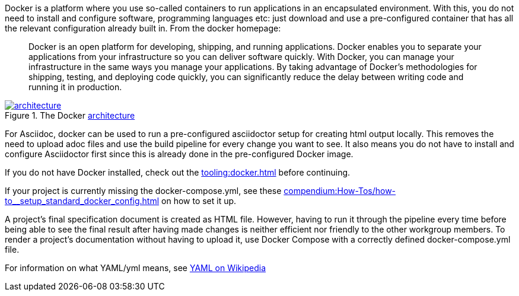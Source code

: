 
//tag::intro[]
Docker is a platform where you use so-called containers to run applications in an encapsulated environment.
With this, you do not need to install and configure software, programming languages etc: just download and use a pre-configured container that has all the relevant configuration already built in.
From the docker homepage:

> Docker is an open platform for developing, shipping, and running applications.
Docker enables you to separate your applications from your infrastructure so you can deliver software quickly.
With Docker, you can manage your infrastructure in the same ways you manage your applications.
By taking advantage of Docker’s methodologies for shipping, testing, and deploying code quickly, you can significantly reduce the delay between writing code and running it in production.

image::https://docs.docker.com/engine/images/architecture.svg[title="The Docker link:https://docs.docker.com/get-started/overview/#docker-architecture[architecture]", link="https://docs.docker.com/get-started/overview/#docker-architecture", window=_blank]

//end::intro[]

For Asciidoc, docker can be used to run a pre-configured asciidoctor setup for creating html output locally.
This removes the need to upload adoc files and use the build pipeline for every change you want to see.
It also means you do not have to install and configure Asciidoctor first since this is already done in the pre-configured Docker image.

If you do not have Docker installed, check out the xref:tooling:docker.adoc[] before continuing.

If your project is currently missing the docker-compose.yml, see these xref:compendium:How-Tos/how-to__setup_standard_docker_config.adoc[] on how to set it up.

A project's final specification document is created as HTML file.
However, having to run it through the pipeline every time before being able to see the final result after having made changes is neither efficient nor friendly to the other workgroup members.
To render a project's documentation without having to upload it, use Docker Compose with a correctly defined docker-compose.yml file.

For information on what YAML/yml means, see https://de.wikipedia.org/wiki/YAML[YAML on Wikipedia^]
